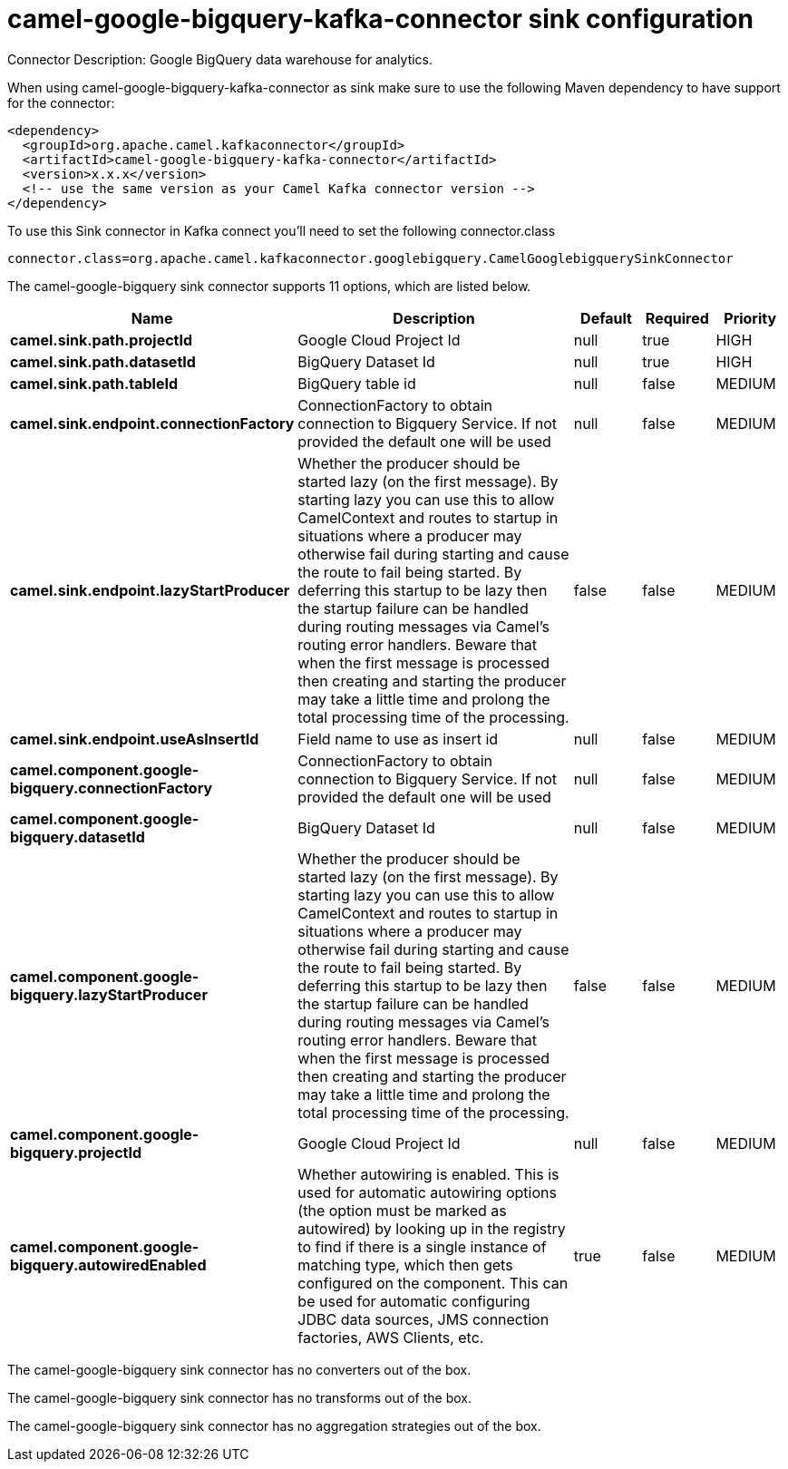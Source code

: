 // kafka-connector options: START
[[camel-google-bigquery-kafka-connector-sink]]
= camel-google-bigquery-kafka-connector sink configuration

Connector Description: Google BigQuery data warehouse for analytics.

When using camel-google-bigquery-kafka-connector as sink make sure to use the following Maven dependency to have support for the connector:

[source,xml]
----
<dependency>
  <groupId>org.apache.camel.kafkaconnector</groupId>
  <artifactId>camel-google-bigquery-kafka-connector</artifactId>
  <version>x.x.x</version>
  <!-- use the same version as your Camel Kafka connector version -->
</dependency>
----

To use this Sink connector in Kafka connect you'll need to set the following connector.class

[source,java]
----
connector.class=org.apache.camel.kafkaconnector.googlebigquery.CamelGooglebigquerySinkConnector
----


The camel-google-bigquery sink connector supports 11 options, which are listed below.



[width="100%",cols="2,5,^1,1,1",options="header"]
|===
| Name | Description | Default | Required | Priority
| *camel.sink.path.projectId* | Google Cloud Project Id | null | true | HIGH
| *camel.sink.path.datasetId* | BigQuery Dataset Id | null | true | HIGH
| *camel.sink.path.tableId* | BigQuery table id | null | false | MEDIUM
| *camel.sink.endpoint.connectionFactory* | ConnectionFactory to obtain connection to Bigquery Service. If not provided the default one will be used | null | false | MEDIUM
| *camel.sink.endpoint.lazyStartProducer* | Whether the producer should be started lazy (on the first message). By starting lazy you can use this to allow CamelContext and routes to startup in situations where a producer may otherwise fail during starting and cause the route to fail being started. By deferring this startup to be lazy then the startup failure can be handled during routing messages via Camel's routing error handlers. Beware that when the first message is processed then creating and starting the producer may take a little time and prolong the total processing time of the processing. | false | false | MEDIUM
| *camel.sink.endpoint.useAsInsertId* | Field name to use as insert id | null | false | MEDIUM
| *camel.component.google-bigquery.connectionFactory* | ConnectionFactory to obtain connection to Bigquery Service. If not provided the default one will be used | null | false | MEDIUM
| *camel.component.google-bigquery.datasetId* | BigQuery Dataset Id | null | false | MEDIUM
| *camel.component.google-bigquery.lazyStartProducer* | Whether the producer should be started lazy (on the first message). By starting lazy you can use this to allow CamelContext and routes to startup in situations where a producer may otherwise fail during starting and cause the route to fail being started. By deferring this startup to be lazy then the startup failure can be handled during routing messages via Camel's routing error handlers. Beware that when the first message is processed then creating and starting the producer may take a little time and prolong the total processing time of the processing. | false | false | MEDIUM
| *camel.component.google-bigquery.projectId* | Google Cloud Project Id | null | false | MEDIUM
| *camel.component.google-bigquery.autowiredEnabled* | Whether autowiring is enabled. This is used for automatic autowiring options (the option must be marked as autowired) by looking up in the registry to find if there is a single instance of matching type, which then gets configured on the component. This can be used for automatic configuring JDBC data sources, JMS connection factories, AWS Clients, etc. | true | false | MEDIUM
|===



The camel-google-bigquery sink connector has no converters out of the box.





The camel-google-bigquery sink connector has no transforms out of the box.





The camel-google-bigquery sink connector has no aggregation strategies out of the box.




// kafka-connector options: END
